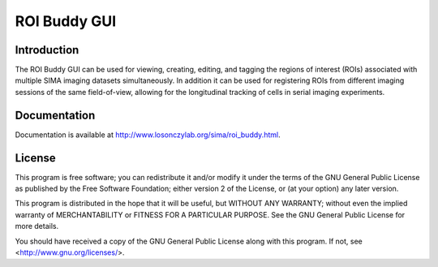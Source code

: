 *************
ROI Buddy GUI
*************

Introduction
============

The ROI Buddy GUI can be used for viewing, creating, editing, and tagging the
regions of interest (ROIs) associated with multiple SIMA imaging datasets
simultaneously.
In addition it can be used for registering ROIs from different imaging
sessions of the same field-of-view, allowing for the longitudinal tracking of
cells in serial imaging experiments.

.. figure:: doc/overview.jpg
   :align:  center

Documentation
=============

Documentation is available at http://www.losonczylab.org/sima/roi_buddy.html.

License
=======

This program is free software; you can redistribute it and/or
modify it under the terms of the GNU General Public License
as published by the Free Software Foundation; either version 2
of the License, or (at your option) any later version.

This program is distributed in the hope that it will be useful,
but WITHOUT ANY WARRANTY; without even the implied warranty of
MERCHANTABILITY or FITNESS FOR A PARTICULAR PURPOSE.  See the
GNU General Public License for more details.

You should have received a copy of the GNU General Public License
along with this program.  If not, see <http://www.gnu.org/licenses/>.
